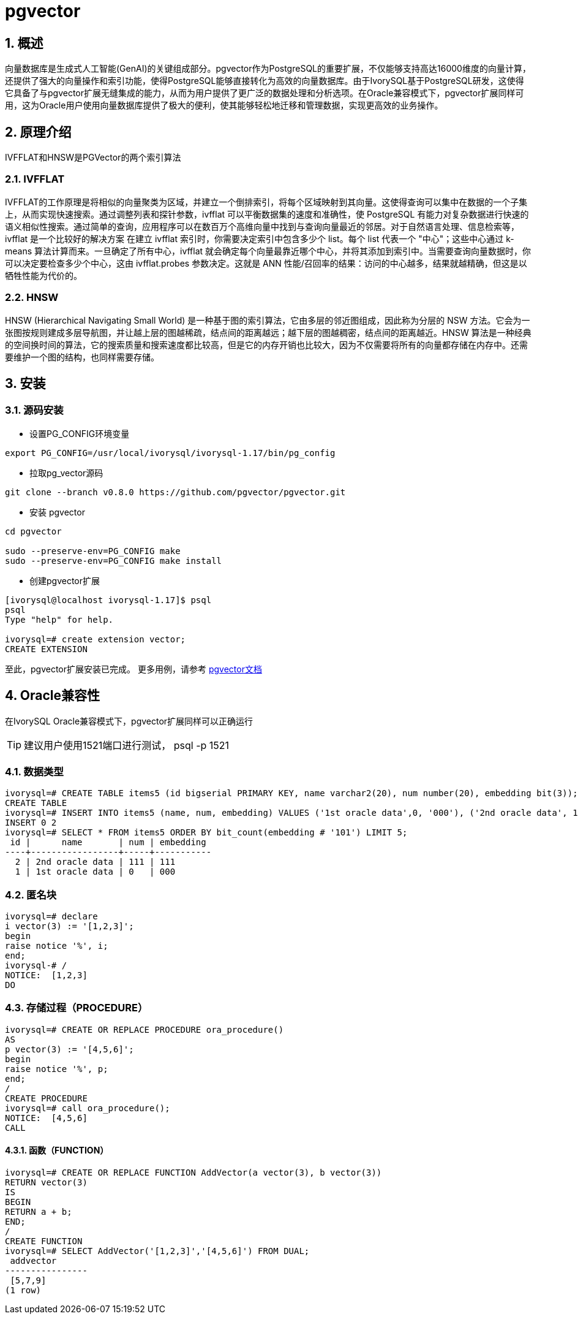 :sectnums:
:sectnumlevels: 5

= pgvector

== 概述
向量数据库是生成式人工智能(GenAI)的关键组成部分。pgvector作为PostgreSQL的重要扩展，不仅能够支持高达16000维度的向量计算，还提供了强大的向量操作和索引功能，使得PostgreSQL能够直接转化为高效的向量数据库。由于IvorySQL基于PostgreSQL研发，这使得它具备了与pgvector扩展无缝集成的能力，从而为用户提供了更广泛的数据处理和分析选项。在Oracle兼容模式下，pgvector扩展同样可用，这为Oracle用户使用向量数据库提供了极大的便利，使其能够轻松地迁移和管理数据，实现更高效的业务操作。


== 原理介绍

IVFFLAT和HNSW是PGVector的两个索引算法

=== IVFFLAT

IVFFLAT的工作原理是将相似的向量聚类为区域，并建立一个倒排索引，将每个区域映射到其向量。这使得查询可以集中在数据的一个子集上，从而实现快速搜索。通过调整列表和探针参数，ivfflat 可以平衡数据集的速度和准确性，使 PostgreSQL 有能力对复杂数据进行快速的语义相似性搜索。通过简单的查询，应用程序可以在数百万个高维向量中找到与查询向量最近的邻居。对于自然语言处理、信息检索等，ivfflat 是一个比较好的解决方案
在建立 ivfflat 索引时，你需要决定索引中包含多少个 list。每个 list 代表一个 "中心"；这些中心通过 k-means 算法计算而来。一旦确定了所有中心，ivfflat 就会确定每个向量最靠近哪个中心，并将其添加到索引中。当需要查询向量数据时，你可以决定要检查多少个中心，这由 ivfflat.probes 参数决定。这就是 ANN 性能/召回率的结果：访问的中心越多，结果就越精确，但这是以牺牲性能为代价的。

=== HNSW

HNSW (Hierarchical Navigating Small World) 是一种基于图的索引算法，它由多层的邻近图组成，因此称为分层的 NSW 方法。它会为一张图按规则建成多层导航图，并让越上层的图越稀疏，结点间的距离越远；越下层的图越稠密，结点间的距离越近。HNSW 算法是一种经典的空间换时间的算法，它的搜索质量和搜索速度都比较高，但是它的内存开销也比较大，因为不仅需要将所有的向量都存储在内存中。还需要维护一个图的结构，也同样需要存储。

== 安装

=== 源码安装

** 设置PG_CONFIG环境变量
```
export PG_CONFIG=/usr/local/ivorysql/ivorysql-1.17/bin/pg_config
```

** 拉取pg_vector源码
```
git clone --branch v0.8.0 https://github.com/pgvector/pgvector.git
```

** 安装 pgvector
```
cd pgvector

sudo --preserve-env=PG_CONFIG make
sudo --preserve-env=PG_CONFIG make install
```

** 创建pgvector扩展
```
[ivorysql@localhost ivorysql-1.17]$ psql
psql
Type "help" for help.

ivorysql=# create extension vector;
CREATE EXTENSION
```
至此，pgvector扩展安装已完成。
更多用例，请参考 https://github.com/pgvector/pgvector?tab=readme-ov-file#getting-started[pgvector文档]

== Oracle兼容性

在IvorySQL Oracle兼容模式下，pgvector扩展同样可以正确运行
[TIP]
建议用户使用1521端口进行测试， psql -p 1521

=== 数据类型

```
ivorysql=# CREATE TABLE items5 (id bigserial PRIMARY KEY, name varchar2(20), num number(20), embedding bit(3));
CREATE TABLE
ivorysql=# INSERT INTO items5 (name, num, embedding) VALUES ('1st oracle data',0, '000'), ('2nd oracle data', 111, '111');
INSERT 0 2
ivorysql=# SELECT * FROM items5 ORDER BY bit_count(embedding # '101') LIMIT 5;
 id |      name       | num | embedding
----+-----------------+-----+-----------
  2 | 2nd oracle data | 111 | 111
  1 | 1st oracle data | 0   | 000
```

=== 匿名块

```
ivorysql=# declare
i vector(3) := '[1,2,3]';
begin
raise notice '%', i;
end;
ivorysql-# /
NOTICE:  [1,2,3]
DO
```

=== 存储过程（PROCEDURE）
```
ivorysql=# CREATE OR REPLACE PROCEDURE ora_procedure()
AS
p vector(3) := '[4,5,6]';
begin
raise notice '%', p;
end;
/
CREATE PROCEDURE
ivorysql=# call ora_procedure();
NOTICE:  [4,5,6]
CALL
```

==== 函数（FUNCTION）
```
ivorysql=# CREATE OR REPLACE FUNCTION AddVector(a vector(3), b vector(3))
RETURN vector(3)
IS
BEGIN
RETURN a + b;
END;
/
CREATE FUNCTION
ivorysql=# SELECT AddVector('[1,2,3]','[4,5,6]') FROM DUAL;
 addvector
----------------
 [5,7,9]
(1 row)
```